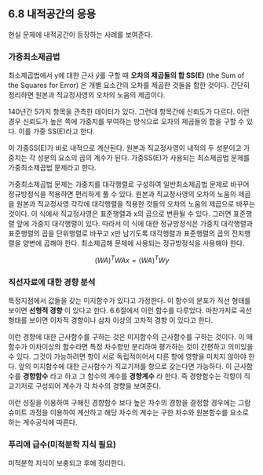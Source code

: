 ** 6.8 내적공간의 응용
   현실 문제에 내적공간이 등장하는 사례를 보여준다. 
*** 가중최소제곱법
    최소제곱법에서 y에 대한 근사 \hat{y}를 구할 때 
    *오차의 제곱들의 합 SS(E)* (the Sum of the Squares for Error)
    은 개별 요소간의 오차를 제곱한 것들을 합한 것이다.
    간단히 정리하면 원본과 직교정사영의 오차의 노움의 제곱이다.

    140년간 5가지 항목을 관측한 데이터가 있다.
    그런데 항목간에 신뢰도가 다르다.
    이런 경우 신뢰도가 높은 쪽에 가중치를 부여하는 방식으로 
    오차의 제곱들의 합을 구할 수 있다. 이를 가중 SS(E)라고 한다.

    이 가중SS(E)가 바로 내적으로 계산된다. 
    원본과 직교정사영이 내적의 두 성분이고 
    가중치는 각 성분의 요소의 곱의 계수가 된다.
    가중SS(E)가 사용되는 최소제곱법 문제를 가중최소제곱법 문제라고 한다.

    가중최소제곱법 문제는 가중치를 대각행렬로 구성하여 일반최소제곱법 문제로
    바꾸어 정규방정식을 적용하면 편리하게 풀 수 있다.
    원본과 직교정사영의 오차의 노움의 제곱을 
    원본과 직교정사영 각각에 대각행렬을 적용한 것들의 오차의 노움의 제곱으로 
    바꾸는 것이다.    
    이 식에서 직교정사영은 표준행렬과 x의 곱으로 변환될 수 있다.
    그러면 표준행렬 앞에 가중치 대각행렬이 있다.
    따라서 이 식에 대한 정규방정식은 
    가중치 대각행렬과 표준행렬의 곱을 단위행렬로 바꾸고 x만 남기도록
    대각행렬과 표준행렬의 곱의 전치행렬을 양변에 곱해야 한다.
    최소제곱해 문제에 사용되는 정규방정식을 사용해야 한다.

      \[ (WA)^{T}WAx = (WA)^{T}Wy \]

*** 직선자료에 대한 경향 분석
    특정지점에서 값들을 갖는 미지함수가 있다고 가정한다.
    이 함수의 분포가 직선 형태를 보이면 *선형적 경향* 이 있다고 한다. 
    6.6절에서 이런 함수를 다루었다.
    마찬가지로 곡선 형태를 보이면 이차적 경향이나 삼차 이상의 고차적 경향
    이 있다고 한다.

    이런 경향에 대한 근사함수를 구하는 것은 미지함수의 근사함수를 구하는 것이다.
    이 때 함수가 이차이상의 함수라면 특정 차수항만 분리하여 평가하는 것이 
    간편하고 의미있을 수 있다.
    그것이 가능하려면 항이 서로 독립적이어서 다른 항에 영향을 미치지 않아야 한다.
    앞의 미지함수에 대한 근사함수가 직교기저를 항으로 갖는다면 가능하다.
    이 근사함수를 *경향함수* 라고 하고 그 함수의 계수를 *경향계수* 라 한다.
    즉 경향함수는 각항이 직교기저로 구성되어 계수가 각 차수의 경향을 보여준다.

    이런 성질을 이용하여 구해진 경향함수 보다 높은 차수의 경향을 결정할 경우에는
    그람슈미트 과정을 이용하여 계산하고 해당 차수의 계수는 구한 차수와 원본함수를
    요소로 하는 계수공식에 따른다.
    
*** 푸리에 급수(미적분학 지식 필요)
    미적분학 지식이 보충되고 후에 정리한다.
